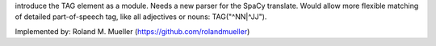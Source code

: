 introduce the TAG element as a module. Needs a new parser for the SpaCy translate.
Would allow more flexible matching of detailed part-of-speech tag, like all adjectives or nouns: TAG("^NN|^JJ").

Implemented by:
Roland M. Mueller (https://github.com/rolandmueller)
